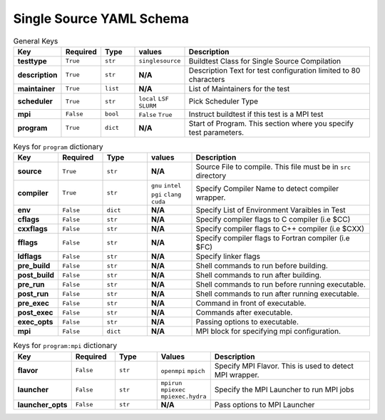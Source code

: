 .. _singlesource_schema:

Single Source YAML Schema
==========================

.. csv-table:: General Keys
    :header: "Key", "Required", "Type", "values","Description"
    :widths: 20,20,20,20,120

    **testtype**,``True``,``str``,``singlesource``,"Buildtest Class for Single Source Compilation"
    **description**,``True``,``str``,**N/A**,"Description Text for test configuration limited to 80 characters"
    **maintainer**,``True``,``list``,**N/A**,"List of Maintainers for the test"
    **scheduler**,``True``,``str``,"``local`` ``LSF`` ``SLURM``","Pick Scheduler Type"
    **mpi**,``False``,``bool``,"``False`` ``True``","Instruct buildtest if this test is a MPI test"
    **program**,``True``,``dict``,**N/A**,"Start of Program. This section where you specify test parameters."

.. csv-table:: Keys for ``program`` dictionary
    :header:   "Key", "Required", "Type", "values","Description"
    :widths:    20,20,20,20,80

    **source**,``True``,``str``,**N/A**,"Source File to compile. This file must be in ``src`` directory"
    **compiler**,``True``,``str``, "``gnu`` ``intel`` ``pgi`` ``clang`` ``cuda``","Specify Compiler Name to detect compiler wrapper."
    **env**,``False``,``dict``,**N/A**,"Specify List of Environment Varaibles in Test"
    **cflags**,``False``,``str``,**N/A**,"Specify compiler flags to C compiler (i.e $CC)"
    **cxxflags**,``False``,``str``,**N/A**,"Specify compiler flags to C++ compiler (i.e $CXX)"
    **fflags**,``False``,``str``,**N/A**,"Specify compiler flags to Fortran compiler (i.e $FC)"
    **ldflags**,``False``,``str``,**N/A**,"Specify linker flags"
    **pre_build**,``False``,``str``,**N/A**,"Shell commands to run before building."
    **post_build**,``False``,``str``,**N/A**,"Shell commands to run after building."
    **pre_run**,``False``,``str``,**N/A**,"Shell commands to run before running executable."
    **post_run**,``False``,``str``,**N/A**,"Shell commands to run after running executable."
    **pre_exec**,``False``,``str``,**N/A**,"Command in front of executable."
    **post_exec**,``False``,``str``,**N/A**,"Commands after executable."
    **exec_opts**,``False``,``str``,**N/A**,"Passing options to executable."
    **mpi**,``False``,``dict``,**N/A**,"MPI block for specifying mpi configuration."

.. csv-table:: Keys for ``program:mpi`` dictionary
    :header:   "Key", "Required", "Type", "Values","Description"
    :widths:    20,20,20,20,80

    **flavor**,``False``,``str``,``openmpi`` ``mpich``, "Specify MPI Flavor. This is used to detect MPI wrapper."
    **launcher**,``False``,``str``,``mpirun`` ``mpiexec`` ``mpiexec.hydra``, "Specify the MPI Launcher to run MPI jobs"
    **launcher_opts**,``False``,``str``,**N/A**,"Pass options to MPI Launcher"


